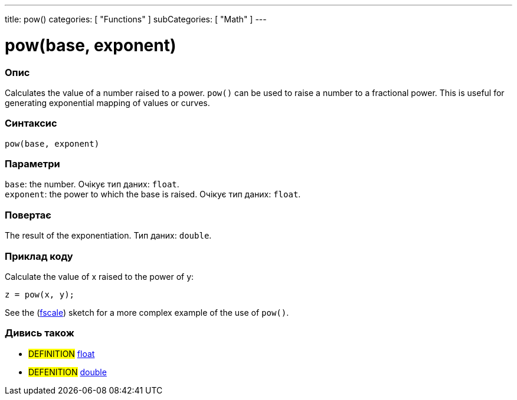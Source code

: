 ---
title: pow()
categories: [ "Functions" ]
subCategories: [ "Math" ]
---





= pow(base, exponent)


// OVERVIEW SECTION STARTS
[#overview]
--

[float]
=== Опис
Calculates the value of a number raised to a power. `pow()` can be used to raise a number to a fractional power. This is useful for generating exponential mapping of values or curves.
[%hardbreaks]


[float]
=== Синтаксис
`pow(base, exponent)`


[float]
=== Параметри
`base`: the number. Очікує тип даних: `float`. +
`exponent`: the power to which the base is raised. Очікує тип даних: `float`.


[float]
=== Повертає
The result of the exponentiation. Тип даних: `double`.

--
// OVERVIEW SECTION ENDS


// HOW TO USE SECTION STARTS
[#howtouse]
--

[float]
=== Приклад коду
// Describe what the example code is all about and add relevant code   ►►►►► THIS SECTION IS MANDATORY ◄◄◄◄◄
Calculate the value of x raised to the power of y:
[source,arduino]
----
z = pow(x, y);
----
See the (http://arduino.cc/playground/Main/Fscale[fscale]) sketch for a more complex example of the use of `pow()`.
[%hardbreaks]

--
// HOW TO USE SECTION ENDS


// SEE ALSO SECTION
[#see_also]
--

[float]
=== Дивись також

[role="definition"]
* #DEFINITION# link:../../../variables/data-types/float[float]
* #DEFENITION# link:../../../variables/data-types/double[double]

--
// SEE ALSO SECTION ENDS
